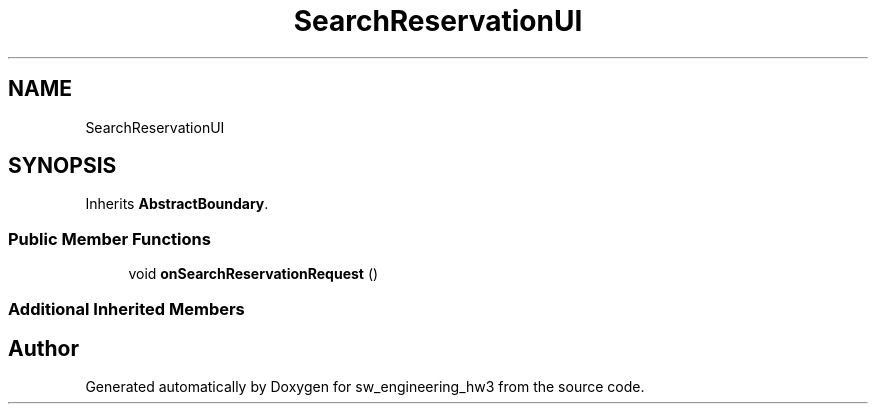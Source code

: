 .TH "SearchReservationUI" 3 "Wed May 30 2018" "sw_engineering_hw3" \" -*- nroff -*-
.ad l
.nh
.SH NAME
SearchReservationUI
.SH SYNOPSIS
.br
.PP
.PP
Inherits \fBAbstractBoundary\fP\&.
.SS "Public Member Functions"

.in +1c
.ti -1c
.RI "void \fBonSearchReservationRequest\fP ()"
.br
.in -1c
.SS "Additional Inherited Members"


.SH "Author"
.PP 
Generated automatically by Doxygen for sw_engineering_hw3 from the source code\&.
